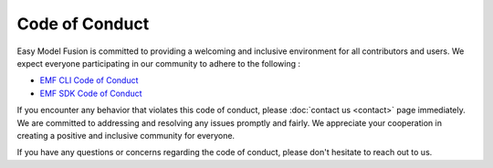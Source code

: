 =======================================================
Code of Conduct
=======================================================

Easy Model Fusion is committed to providing a welcoming and inclusive environment for all contributors and users. We expect everyone participating in our community to adhere to the following :

* `EMF CLI Code of Conduct <https://github.com/easy-model-fusion/emf-cli/blob/main/CODE_OF_CONDUCT.md>`_
* `EMF SDK Code of Conduct <https://github.com/easy-model-fusion/sdk/blob/main/CODE_OF_CONDUCT.md>`_

If you encounter any behavior that violates this code of conduct, please :doc:`contact us <contact>` page immediately. We are committed to addressing and resolving any issues promptly and fairly. We appreciate your cooperation in creating a positive and inclusive community for everyone.

If you have any questions or concerns regarding the code of conduct, please don't hesitate to reach out to us.